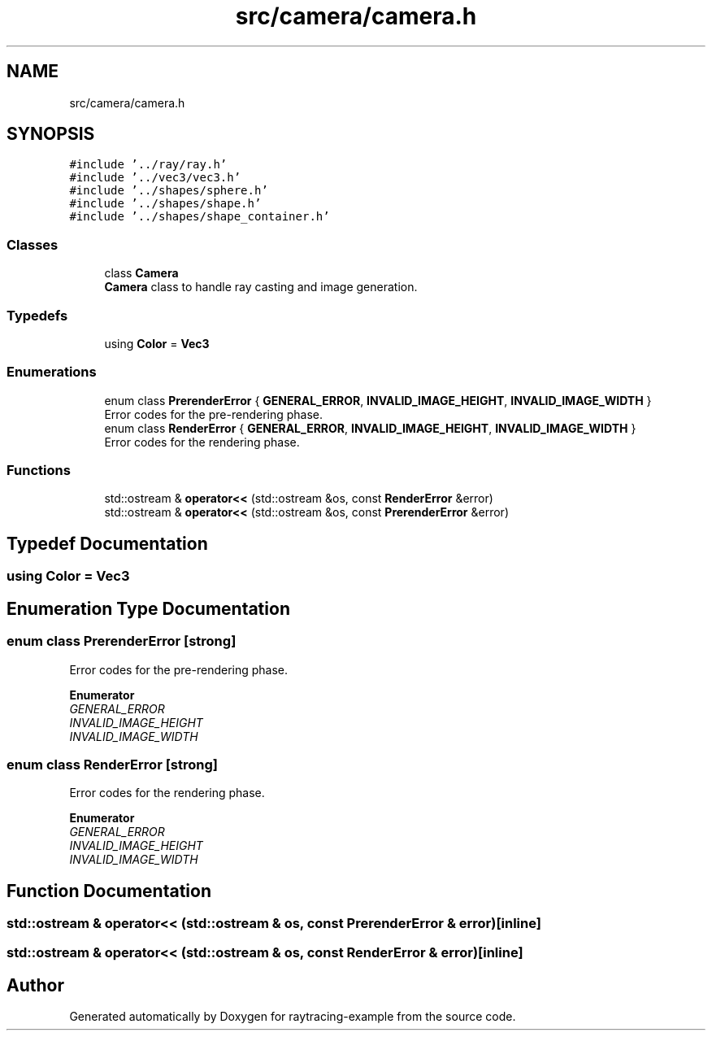 .TH "src/camera/camera.h" 3 "raytracing-example" \" -*- nroff -*-
.ad l
.nh
.SH NAME
src/camera/camera.h
.SH SYNOPSIS
.br
.PP
\fC#include '\&.\&./ray/ray\&.h'\fP
.br
\fC#include '\&.\&./vec3/vec3\&.h'\fP
.br
\fC#include '\&.\&./shapes/sphere\&.h'\fP
.br
\fC#include '\&.\&./shapes/shape\&.h'\fP
.br
\fC#include '\&.\&./shapes/shape_container\&.h'\fP
.br

.SS "Classes"

.in +1c
.ti -1c
.RI "class \fBCamera\fP"
.br
.RI "\fBCamera\fP class to handle ray casting and image generation\&. "
.in -1c
.SS "Typedefs"

.in +1c
.ti -1c
.RI "using \fBColor\fP = \fBVec3\fP"
.br
.in -1c
.SS "Enumerations"

.in +1c
.ti -1c
.RI "enum class \fBPrerenderError\fP { \fBGENERAL_ERROR\fP, \fBINVALID_IMAGE_HEIGHT\fP, \fBINVALID_IMAGE_WIDTH\fP }"
.br
.RI "Error codes for the pre-rendering phase\&. "
.ti -1c
.RI "enum class \fBRenderError\fP { \fBGENERAL_ERROR\fP, \fBINVALID_IMAGE_HEIGHT\fP, \fBINVALID_IMAGE_WIDTH\fP }"
.br
.RI "Error codes for the rendering phase\&. "
.in -1c
.SS "Functions"

.in +1c
.ti -1c
.RI "std::ostream & \fBoperator<<\fP (std::ostream &os, const \fBRenderError\fP &error)"
.br
.ti -1c
.RI "std::ostream & \fBoperator<<\fP (std::ostream &os, const \fBPrerenderError\fP &error)"
.br
.in -1c
.SH "Typedef Documentation"
.PP 
.SS "using \fBColor\fP =  \fBVec3\fP"

.SH "Enumeration Type Documentation"
.PP 
.SS "enum class \fBPrerenderError\fP\fC [strong]\fP"

.PP
Error codes for the pre-rendering phase\&. 
.PP
\fBEnumerator\fP
.in +1c
.TP
\fB\fIGENERAL_ERROR \fP\fP
.TP
\fB\fIINVALID_IMAGE_HEIGHT \fP\fP
.TP
\fB\fIINVALID_IMAGE_WIDTH \fP\fP
.SS "enum class \fBRenderError\fP\fC [strong]\fP"

.PP
Error codes for the rendering phase\&. 
.PP
\fBEnumerator\fP
.in +1c
.TP
\fB\fIGENERAL_ERROR \fP\fP
.TP
\fB\fIINVALID_IMAGE_HEIGHT \fP\fP
.TP
\fB\fIINVALID_IMAGE_WIDTH \fP\fP
.SH "Function Documentation"
.PP 
.SS "std::ostream & operator<< (std::ostream & os, const \fBPrerenderError\fP & error)\fC [inline]\fP"

.SS "std::ostream & operator<< (std::ostream & os, const \fBRenderError\fP & error)\fC [inline]\fP"

.SH "Author"
.PP 
Generated automatically by Doxygen for raytracing-example from the source code\&.
